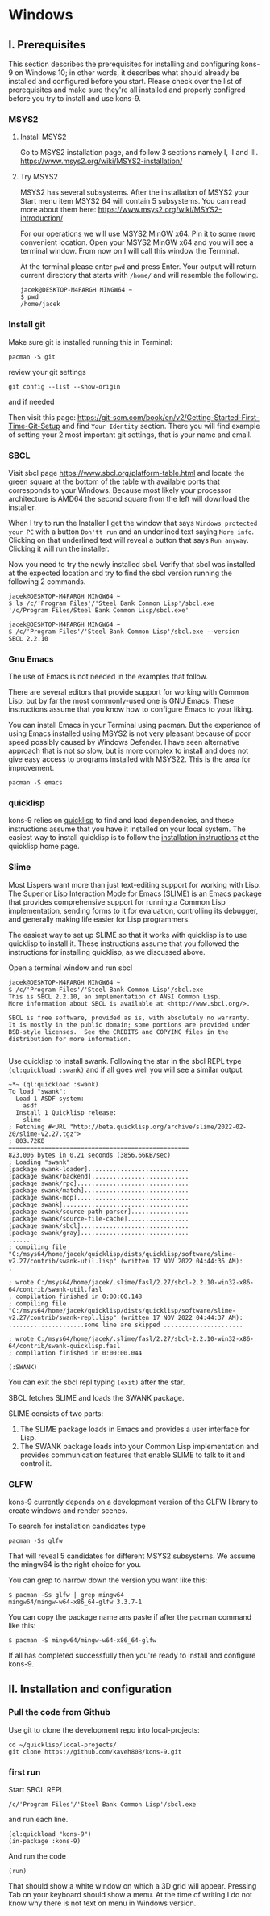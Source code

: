 * Windows
** I. Prerequisites

This section describes the prerequisites for installing and configuring kons-9
on Windows 10; in other words, it describes what should already be installed
and configured before you start. Please check over the list of prerequisites and
make sure they're all installed and properly configred before you try to install
and use kons-9.

*** MSYS2

**** Install MSYS2
Go to MSYS2 installation page, and follow 3 sections namely I, II and III.
https://www.msys2.org/wiki/MSYS2-installation/

**** Try MSYS2
MSYS2 has several subsystems. After the installation of MSYS2 your Start menu
item MSYS2 64 will contain 5 subsystems. You can read more about them here:
https://www.msys2.org/wiki/MSYS2-introduction/

For our operations we will use MSYS2 MinGW x64. Pin it to some more convenient
location. Open your MSYS2 MinGW x64 and you will see a terminal window. From
now on I will call this window the Terminal.

At the terminal please enter ~pwd~ and press Enter. Your output will return
current directory that starts with ~/home/~ and will resemble the following.

#+begin_example
jacek@DESKTOP-M4FARGH MINGW64 ~
$ pwd
/home/jacek
#+end_example

*** Install git
Make sure git is installed running this in Terminal:

#+begin_example
pacman -S git
#+end_example

review your git settings
#+begin_example
git config --list --show-origin
#+end_example

and if needed

Then visit this page:
https://git-scm.com/book/en/v2/Getting-Started-First-Time-Git-Setup
and find ~Your Identity~ section. There you will find example of setting your 2
most important git settings, that is your name and email.

*** SBCL
Visit sbcl page
https://www.sbcl.org/platform-table.html
and locate the green square at the bottom of the table with available ports that
corresponds to your Windows. Because most likely your processor architecture is
AMD64 the second square from the left will download the installer.

When I try to run the Installer I get the window that says
~Windows protected your PC~ with a button ~Don'tt run~ and an underlined text
saying ~More info~. Clicking on that underlined text will reveal a button that
says ~Run anyway~. Clicking it will run the installer.


Now you need to try the newly installed sbcl. Verify that sbcl was installed at
the expected location and try to find the sbcl version running the following
2 commands.

#+begin_example
jacek@DESKTOP-M4FARGH MINGW64 ~
$ ls /c/'Program Files'/'Steel Bank Common Lisp'/sbcl.exe
'/c/Program Files/Steel Bank Common Lisp/sbcl.exe'

jacek@DESKTOP-M4FARGH MINGW64 ~
$ /c/'Program Files'/'Steel Bank Common Lisp'/sbcl.exe --version
SBCL 2.2.10
#+end_example


*** Gnu Emacs
The use of Emacs is not needed in the examples that follow.

There are several editors that provide support for working with Common Lisp, but
by far the most commonly-used one is GNU Emacs. These instructions assume that
you know how to configure Emacs to your liking.

You can install Emacs in your Terminal using pacman. But the experience of using
Emacs installed using MSYS2 is not very pleasant because of poor speed possibly
caused by Windows Defender. I have seen alternative approach that is not so slow,
but is more complex to install and does not give easy access to programs
installed  with MSYS22. This is the area for improvement.

#+begin_example
pacman -S emacs
#+end_example

*** quicklisp
kons-9 relies on [[https://www.quicklisp.org/beta/][quicklisp]] to find and load dependencies, and these instructions
assume that you have it installed on your local system. The easiest way to
install quicklisp is to follow the [[https://www.quicklisp.org/beta/#installation][installation instructions]] at the quicklisp
home page.


*** Slime
Most Lispers want more than just text-editing support for working with Lisp. The
Superior Lisp Interaction Mode for Emacs (SLIME) is an Emacs package that
provides comprehensive support for running a Common Lisp implementation, sending
forms to it for evaluation, controlling its debugger, and generally making life
easier for Lisp programmers.

The easiest way to set up SLIME so that it works with quicklisp is to use
quicklisp to install it. These instructions assume that you followed the
instructions for installing quicklisp, as we discussed above.

Open a terminal window and run sbcl

#+begin_example
jacek@DESKTOP-M4FARGH MINGW64 ~
$ /c/'Program Files'/'Steel Bank Common Lisp'/sbcl.exe
This is SBCL 2.2.10, an implementation of ANSI Common Lisp.
More information about SBCL is available at <http://www.sbcl.org/>.

SBCL is free software, provided as is, with absolutely no warranty.
It is mostly in the public domain; some portions are provided under
BSD-style licenses.  See the CREDITS and COPYING files in the
distribution for more information.

#+end_example

Use quicklisp to install swank. Following the star in the sbcl REPL
type ~(ql:quickload :swank)~ and if all goes well you will see a similar output.


#+begin_example
~*~ (ql:quickload :swank)
To load "swank":
  Load 1 ASDF system:
    asdf
  Install 1 Quicklisp release:
    slime
; Fetching #<URL "http://beta.quicklisp.org/archive/slime/2022-02-20/slime-v2.27.tgz">
; 803.72KB
==================================================
823,006 bytes in 0.21 seconds (3856.66KB/sec)
; Loading "swank"
[package swank-loader]............................
[package swank/backend]...........................
[package swank/rpc]...............................
[package swank/match].............................
[package swank-mop]...............................
[package swank]...................................
[package swank/source-path-parser]................
[package swank/source-file-cache].................
[package swank/sbcl]..............................
[package swank/gray]..............................
......
; compiling file "C:/msys64/home/jacek/quicklisp/dists/quicklisp/software/slime-v2.27/contrib/swank-util.lisp" (written 17 NOV 2022 04:44:36 AM):
.

; wrote C:/msys64/home/jacek/.slime/fasl/2.27/sbcl-2.2.10-win32-x86-64/contrib/swank-util.fasl
; compilation finished in 0:00:00.148
; compiling file "C:/msys64/home/jacek/quicklisp/dists/quicklisp/software/slime-v2.27/contrib/swank-repl.lisp" (written 17 NOV 2022 04:44:37 AM):
.....................some line are skipped ......................

; wrote C:/msys64/home/jacek/.slime/fasl/2.27/sbcl-2.2.10-win32-x86-64/contrib/swank-quicklisp.fasl
; compilation finished in 0:00:00.044

(:SWANK)
#+end_example

You can exit the sbcl repl typing ~(exit)~ after the star.

SBCL fetches SLIME and loads the SWANK package.

SLIME consists of two parts:

1. The SLIME package loads in Emacs and provides a user interface for Lisp.
2. The SWANK package loads into your Common Lisp implementation and provides communication features that enable SLIME to talk to it and control it.


*** GLFW
kons-9 currently depends on a development version of the GLFW library to create
windows and render scenes.

To search for installation candidates type

#+begin_example
pacman -Ss glfw
#+end_example

That will reveal 5 candidates for different MSYS2 subsystems. We assume the
mingw64 is the right choice for you.

You can grep to narrow down the version you want like this:

#+begin_example
$ pacman -Ss glfw | grep mingw64
mingw64/mingw-w64-x86_64-glfw 3.3.7-1
#+end_example

You can copy the package name ans paste if after the pacman command like this:
#+begin_example
$ pacman -S mingw64/mingw-w64-x86_64-glfw
#+end_example

If all has completed successfully then you're ready to install
and configure kons-9.

** II. Installation and configuration

*** Pull the code from Github
Use git to clone the development repo into local-projects:

#+begin_example
cd ~/quicklisp/local-projects/
git clone https://github.com/kaveh808/kons-9.git
#+end_example

*** first run
Start SBCL REPL

#+begin_example
/c/'Program Files'/'Steel Bank Common Lisp'/sbcl.exe
#+end_example

and run each line.

#+begin_example
(ql:quickload "kons-9")
(in-package :kons-9)
#+end_example

And run the code
#+begin_example
(run)
#+end_example

That should show a white window on which a 3D grid will appear. Pressing Tab on
your keyboard should show a menu. At the time of writing I do not know why there
is not text on menu in Windows version.
